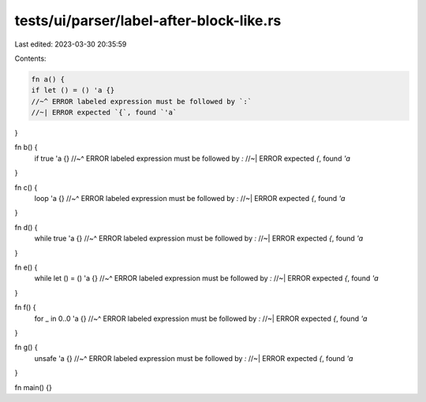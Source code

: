 tests/ui/parser/label-after-block-like.rs
=========================================

Last edited: 2023-03-30 20:35:59

Contents:

.. code-block:: rs

    fn a() {
    if let () = () 'a {}
    //~^ ERROR labeled expression must be followed by `:`
    //~| ERROR expected `{`, found `'a`
}

fn b() {
    if true 'a {}
    //~^ ERROR labeled expression must be followed by `:`
    //~| ERROR expected `{`, found `'a`
}

fn c() {
    loop 'a {}
    //~^ ERROR labeled expression must be followed by `:`
    //~| ERROR expected `{`, found `'a`
}

fn d() {
    while true 'a {}
    //~^ ERROR labeled expression must be followed by `:`
    //~| ERROR expected `{`, found `'a`
}

fn e() {
    while let () = () 'a {}
    //~^ ERROR labeled expression must be followed by `:`
    //~| ERROR expected `{`, found `'a`
}

fn f() {
    for _ in 0..0 'a {}
    //~^ ERROR labeled expression must be followed by `:`
    //~| ERROR expected `{`, found `'a`
}

fn g() {
    unsafe 'a {}
    //~^ ERROR labeled expression must be followed by `:`
    //~| ERROR expected `{`, found `'a`
}

fn main() {}


